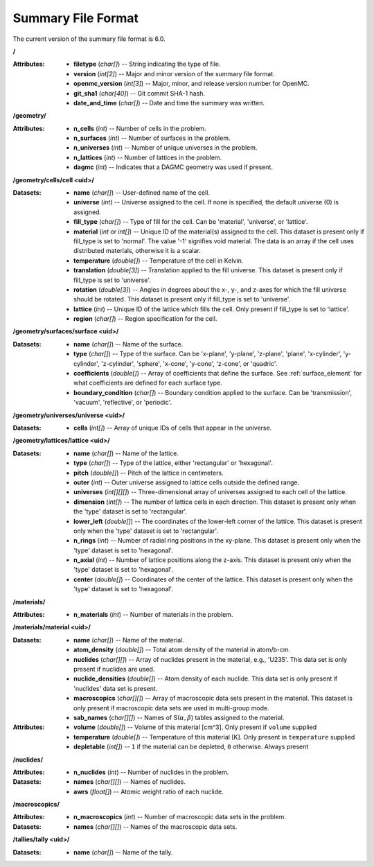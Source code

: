 .. _io_summary:

===================
Summary File Format
===================

The current version of the summary file format is 6.0.

**/**

:Attributes: - **filetype** (*char[]*) -- String indicating the type of file.
             - **version** (*int[2]*) -- Major and minor version of the summary
               file format.
             - **openmc_version** (*int[3]*) -- Major, minor, and release
               version number for OpenMC.
             - **git_sha1** (*char[40]*) -- Git commit SHA-1 hash.
             - **date_and_time** (*char[]*) -- Date and time the summary was
               written.

**/geometry/**

:Attributes: - **n_cells** (*int*) -- Number of cells in the problem.
             - **n_surfaces** (*int*) -- Number of surfaces in the problem.
             - **n_universes** (*int*) -- Number of unique universes in the
               problem.
             - **n_lattices** (*int*) -- Number of lattices in the problem.
             - **dagmc** (*int*) -- Indicates that a DAGMC geometry was used
               if present.

**/geometry/cells/cell <uid>/**

:Datasets: - **name** (*char[]*) -- User-defined name of the cell.
           - **universe** (*int*) -- Universe assigned to the cell. If none is
             specified, the default universe (0) is assigned.
           - **fill_type** (*char[]*) -- Type of fill for the cell. Can be
             'material', 'universe', or 'lattice'.
           - **material** (*int* or *int[]*) -- Unique ID of the material(s)
             assigned to the cell. This dataset is present only if fill_type is
             set to 'normal'.  The value '-1' signifies void material.  The data
             is an array if the cell uses distributed materials, otherwise it is
             a scalar.
           - **temperature** (*double[]*) -- Temperature of the cell in Kelvin.
           - **translation** (*double[3]*) -- Translation applied to the fill
             universe. This dataset is present only if fill_type is set to
             'universe'.
           - **rotation** (*double[3]*) -- Angles in degrees about the x-, y-,
             and z-axes for which the fill universe should be rotated. This
             dataset is present only if fill_type is set to 'universe'.
           - **lattice** (*int*) -- Unique ID of the lattice which fills the
             cell. Only present if fill_type is set to 'lattice'.
           - **region** (*char[]*) -- Region specification for the cell.

**/geometry/surfaces/surface <uid>/**

:Datasets: - **name** (*char[]*) -- Name of the surface.
           - **type** (*char[]*) -- Type of the surface. Can be 'x-plane',
             'y-plane', 'z-plane', 'plane', 'x-cylinder', 'y-cylinder',
             'z-cylinder', 'sphere', 'x-cone', 'y-cone', 'z-cone', or 'quadric'.
           - **coefficients** (*double[]*) -- Array of coefficients that define
             the surface. See :ref:`surface_element` for what coefficients are
             defined for each surface type.
           - **boundary_condition** (*char[]*) -- Boundary condition applied to
             the surface. Can be 'transmission', 'vacuum', 'reflective', or
             'periodic'.

**/geometry/universes/universe <uid>/**

:Datasets:
           - **cells** (*int[]*) -- Array of unique IDs of cells that appear in
             the universe.

**/geometry/lattices/lattice <uid>/**

:Datasets: - **name** (*char[]*) -- Name of the lattice.
           - **type** (*char[]*) -- Type of the lattice, either 'rectangular' or
             'hexagonal'.
           - **pitch** (*double[]*) -- Pitch of the lattice in centimeters.
           - **outer** (*int*) -- Outer universe assigned to lattice cells
             outside the defined range.
           - **universes** (*int[][][]*) -- Three-dimensional array of universes
             assigned to each cell of the lattice.
           - **dimension** (*int[]*) -- The number of lattice cells in each
             direction. This dataset is present only when the 'type' dataset is
             set to 'rectangular'.
           - **lower_left** (*double[]*) -- The coordinates of the lower-left
             corner of the lattice. This dataset is present only when the 'type'
             dataset is set to 'rectangular'.
           - **n_rings** (*int*) -- Number of radial ring positions in the
             xy-plane. This dataset is present only when the 'type' dataset is
             set to 'hexagonal'.
           - **n_axial** (*int*) -- Number of lattice positions along the
             z-axis. This dataset is present only when the 'type' dataset is set
             to 'hexagonal'.
           - **center** (*double[]*) -- Coordinates of the center of the
             lattice. This dataset is present only when the 'type' dataset is
             set to 'hexagonal'.

**/materials/**

:Attributes: - **n_materials** (*int*) -- Number of materials in the problem.


**/materials/material <uid>/**

:Datasets: - **name** (*char[]*) -- Name of the material.
           - **atom_density** (*double[]*) -- Total atom density of the material
             in atom/b-cm.
           - **nuclides** (*char[][]*) -- Array of nuclides present in the
             material, e.g., 'U235'. This data set is only present if nuclides
             are used.
           - **nuclide_densities** (*double[]*) -- Atom density of each nuclide.
             This data set is only present if 'nuclides' data set is present.
           - **macroscopics** (*char[][]*) -- Array of macroscopic data sets
             present in the material. This dataset is only present if
             macroscopic data sets are used in multi-group mode.
           - **sab_names** (*char[][]*) -- Names of
             S(:math:`\alpha,\beta`) tables assigned to the material.

:Attributes: - **volume** (*double[]*) -- Volume of this material [cm^3]. Only
               present if ``volume`` supplied
             - **temperature** (*double[]*) -- Temperature of this material [K].
               Only present in ``temperature`` supplied
             - **depletable** (*int[]*) -- ``1`` if the material can be depleted,
               ``0`` otherwise. Always present

**/nuclides/**

:Attributes: - **n_nuclides** (*int*) -- Number of nuclides in the problem.

:Datasets: - **names** (*char[][]*) -- Names of nuclides.
           - **awrs** (*float[]*) -- Atomic weight ratio of each nuclide.

**/macroscopics/**

:Attributes:
             - **n_macroscopics** (*int*) -- Number of macroscopic data sets
               in the problem.

:Datasets: - **names** (*char[][]*) -- Names of the macroscopic data sets.

**/tallies/tally <uid>/**

:Datasets: - **name** (*char[]*) -- Name of the tally.
